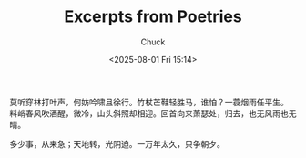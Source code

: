 #+TITLE: Excerpts from Poetries
#+AUTHOR: Chuck
#+DESCRIPTION: A collection of excerpts from some poetries.
#+KEYWORDS: Poetry
#+DATE: <2025-08-01 Fri 15:14>

#+begin_verse
莫听穿林打叶声，何妨吟啸且徐行。竹杖芒鞋轻胜马，谁怕？一蓑烟雨任平生。
料峭春风吹酒醒，微冷，山头斜照却相迎。回首向来萧瑟处，归去，也无风雨也无晴。
#+end_verse

多少事，从来急；天地转，光阴迫。一万年太久，只争朝夕。

